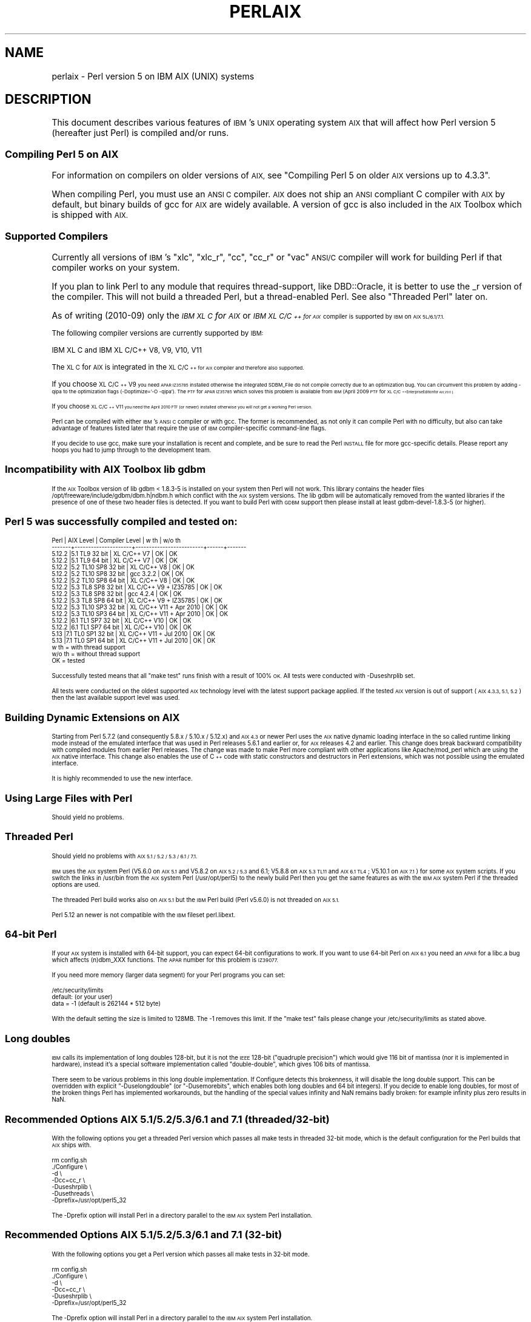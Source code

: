 .\" Automatically generated by Pod::Man 4.14 (Pod::Simple 3.40)
.\"
.\" Standard preamble:
.\" ========================================================================
.de Sp \" Vertical space (when we can't use .PP)
.if t .sp .5v
.if n .sp
..
.de Vb \" Begin verbatim text
.ft CW
.nf
.ne \\$1
..
.de Ve \" End verbatim text
.ft R
.fi
..
.\" Set up some character translations and predefined strings.  \*(-- will
.\" give an unbreakable dash, \*(PI will give pi, \*(L" will give a left
.\" double quote, and \*(R" will give a right double quote.  \*(C+ will
.\" give a nicer C++.  Capital omega is used to do unbreakable dashes and
.\" therefore won't be available.  \*(C` and \*(C' expand to `' in nroff,
.\" nothing in troff, for use with C<>.
.tr \(*W-
.ds C+ C\v'-.1v'\h'-1p'\s-2+\h'-1p'+\s0\v'.1v'\h'-1p'
.ie n \{\
.    ds -- \(*W-
.    ds PI pi
.    if (\n(.H=4u)&(1m=24u) .ds -- \(*W\h'-12u'\(*W\h'-12u'-\" diablo 10 pitch
.    if (\n(.H=4u)&(1m=20u) .ds -- \(*W\h'-12u'\(*W\h'-8u'-\"  diablo 12 pitch
.    ds L" ""
.    ds R" ""
.    ds C` ""
.    ds C' ""
'br\}
.el\{\
.    ds -- \|\(em\|
.    ds PI \(*p
.    ds L" ``
.    ds R" ''
.    ds C`
.    ds C'
'br\}
.\"
.\" Escape single quotes in literal strings from groff's Unicode transform.
.ie \n(.g .ds Aq \(aq
.el       .ds Aq '
.\"
.\" If the F register is >0, we'll generate index entries on stderr for
.\" titles (.TH), headers (.SH), subsections (.SS), items (.Ip), and index
.\" entries marked with X<> in POD.  Of course, you'll have to process the
.\" output yourself in some meaningful fashion.
.\"
.\" Avoid warning from groff about undefined register 'F'.
.de IX
..
.nr rF 0
.if \n(.g .if rF .nr rF 1
.if (\n(rF:(\n(.g==0)) \{\
.    if \nF \{\
.        de IX
.        tm Index:\\$1\t\\n%\t"\\$2"
..
.        if !\nF==2 \{\
.            nr % 0
.            nr F 2
.        \}
.    \}
.\}
.rr rF
.\"
.\" Accent mark definitions (@(#)ms.acc 1.5 88/02/08 SMI; from UCB 4.2).
.\" Fear.  Run.  Save yourself.  No user-serviceable parts.
.    \" fudge factors for nroff and troff
.if n \{\
.    ds #H 0
.    ds #V .8m
.    ds #F .3m
.    ds #[ \f1
.    ds #] \fP
.\}
.if t \{\
.    ds #H ((1u-(\\\\n(.fu%2u))*.13m)
.    ds #V .6m
.    ds #F 0
.    ds #[ \&
.    ds #] \&
.\}
.    \" simple accents for nroff and troff
.if n \{\
.    ds ' \&
.    ds ` \&
.    ds ^ \&
.    ds , \&
.    ds ~ ~
.    ds /
.\}
.if t \{\
.    ds ' \\k:\h'-(\\n(.wu*8/10-\*(#H)'\'\h"|\\n:u"
.    ds ` \\k:\h'-(\\n(.wu*8/10-\*(#H)'\`\h'|\\n:u'
.    ds ^ \\k:\h'-(\\n(.wu*10/11-\*(#H)'^\h'|\\n:u'
.    ds , \\k:\h'-(\\n(.wu*8/10)',\h'|\\n:u'
.    ds ~ \\k:\h'-(\\n(.wu-\*(#H-.1m)'~\h'|\\n:u'
.    ds / \\k:\h'-(\\n(.wu*8/10-\*(#H)'\z\(sl\h'|\\n:u'
.\}
.    \" troff and (daisy-wheel) nroff accents
.ds : \\k:\h'-(\\n(.wu*8/10-\*(#H+.1m+\*(#F)'\v'-\*(#V'\z.\h'.2m+\*(#F'.\h'|\\n:u'\v'\*(#V'
.ds 8 \h'\*(#H'\(*b\h'-\*(#H'
.ds o \\k:\h'-(\\n(.wu+\w'\(de'u-\*(#H)/2u'\v'-.3n'\*(#[\z\(de\v'.3n'\h'|\\n:u'\*(#]
.ds d- \h'\*(#H'\(pd\h'-\w'~'u'\v'-.25m'\f2\(hy\fP\v'.25m'\h'-\*(#H'
.ds D- D\\k:\h'-\w'D'u'\v'-.11m'\z\(hy\v'.11m'\h'|\\n:u'
.ds th \*(#[\v'.3m'\s+1I\s-1\v'-.3m'\h'-(\w'I'u*2/3)'\s-1o\s+1\*(#]
.ds Th \*(#[\s+2I\s-2\h'-\w'I'u*3/5'\v'-.3m'o\v'.3m'\*(#]
.ds ae a\h'-(\w'a'u*4/10)'e
.ds Ae A\h'-(\w'A'u*4/10)'E
.    \" corrections for vroff
.if v .ds ~ \\k:\h'-(\\n(.wu*9/10-\*(#H)'\s-2\u~\d\s+2\h'|\\n:u'
.if v .ds ^ \\k:\h'-(\\n(.wu*10/11-\*(#H)'\v'-.4m'^\v'.4m'\h'|\\n:u'
.    \" for low resolution devices (crt and lpr)
.if \n(.H>23 .if \n(.V>19 \
\{\
.    ds : e
.    ds 8 ss
.    ds o a
.    ds d- d\h'-1'\(ga
.    ds D- D\h'-1'\(hy
.    ds th \o'bp'
.    ds Th \o'LP'
.    ds ae ae
.    ds Ae AE
.\}
.rm #[ #] #H #V #F C
.\" ========================================================================
.\"
.IX Title "PERLAIX 1"
.TH PERLAIX 1 "2020-06-14" "perl v5.32.0" "Perl Programmers Reference Guide"
.\" For nroff, turn off justification.  Always turn off hyphenation; it makes
.\" way too many mistakes in technical documents.
.if n .ad l
.nh
.SH "NAME"
perlaix \- Perl version 5 on IBM AIX (UNIX) systems
.SH "DESCRIPTION"
.IX Header "DESCRIPTION"
This document describes various features of \s-1IBM\s0's \s-1UNIX\s0 operating
system \s-1AIX\s0 that will affect how Perl version 5 (hereafter just Perl)
is compiled and/or runs.
.SS "Compiling Perl 5 on \s-1AIX\s0"
.IX Subsection "Compiling Perl 5 on AIX"
For information on compilers on older versions of \s-1AIX,\s0 see \*(L"Compiling
Perl 5 on older \s-1AIX\s0 versions up to 4.3.3\*(R".
.PP
When compiling Perl, you must use an \s-1ANSI C\s0 compiler. \s-1AIX\s0 does not ship
an \s-1ANSI\s0 compliant C compiler with \s-1AIX\s0 by default, but binary builds of
gcc for \s-1AIX\s0 are widely available. A version of gcc is also included in
the \s-1AIX\s0 Toolbox which is shipped with \s-1AIX.\s0
.SS "Supported Compilers"
.IX Subsection "Supported Compilers"
Currently all versions of \s-1IBM\s0's \*(L"xlc\*(R", \*(L"xlc_r\*(R", \*(L"cc\*(R", \*(L"cc_r\*(R" or
\&\*(L"vac\*(R" \s-1ANSI/C\s0 compiler will work for building Perl if that compiler
works on your system.
.PP
If you plan to link Perl to any module that requires thread-support,
like DBD::Oracle, it is better to use the _r version of the compiler.
This will not build a threaded Perl, but a thread-enabled Perl. See
also \*(L"Threaded Perl\*(R" later on.
.PP
As of writing (2010\-09) only the \fI\s-1IBM XL C\s0 for \s-1AIX\s0\fR or \fI\s-1IBM XL C/\*(C+\s0
for \s-1AIX\s0\fR compiler is supported by \s-1IBM\s0 on \s-1AIX 5L/6.1/7.1.\s0
.PP
The following compiler versions are currently supported by \s-1IBM:\s0
.PP
.Vb 1
\&    IBM XL C and IBM XL C/C++ V8, V9, V10, V11
.Ve
.PP
The \s-1XL C\s0 for \s-1AIX\s0 is integrated in the \s-1XL C/\*(C+\s0 for \s-1AIX\s0 compiler and
therefore also supported.
.PP
If you choose \s-1XL C/\*(C+ V9\s0 you need \s-1APAR IZ35785\s0 installed
otherwise the integrated SDBM_File do not compile correctly due
to an optimization bug. You can circumvent this problem by
adding \-qipa to the optimization flags (\-Doptimize='\-O \-qipa').
The \s-1PTF\s0 for \s-1APAR IZ35785\s0 which solves this problem is available
from \s-1IBM\s0 (April 2009 \s-1PTF\s0 for \s-1XL C/\*(C+\s0 Enterprise Edition for \s-1AIX, V9.0\s0).
.PP
If you choose \s-1XL C/\*(C+ V11\s0 you need the April 2010 \s-1PTF\s0 (or newer)
installed otherwise you will not get a working Perl version.
.PP
Perl can be compiled with either \s-1IBM\s0's \s-1ANSI C\s0 compiler or with gcc.
The former is recommended, as not only it can compile Perl with no
difficulty, but also can take advantage of features listed later
that require the use of \s-1IBM\s0 compiler-specific command-line flags.
.PP
If you decide to use gcc, make sure your installation is recent and
complete, and be sure to read the Perl \s-1INSTALL\s0 file for more gcc-specific
details. Please report any hoops you had to jump through to the
development team.
.SS "Incompatibility with \s-1AIX\s0 Toolbox lib gdbm"
.IX Subsection "Incompatibility with AIX Toolbox lib gdbm"
If the \s-1AIX\s0 Toolbox version of lib gdbm < 1.8.3\-5 is installed on your
system then Perl will not work. This library contains the header files
/opt/freeware/include/gdbm/dbm.h|ndbm.h which conflict with the \s-1AIX\s0
system versions. The lib gdbm will be automatically removed from the
wanted libraries if the presence of one of these two header files is
detected. If you want to build Perl with \s-1GDBM\s0 support then please install
at least gdbm\-devel\-1.8.3\-5 (or higher).
.SS "Perl 5 was successfully compiled and tested on:"
.IX Subsection "Perl 5 was successfully compiled and tested on:"
.Vb 10
\& Perl   | AIX Level           | Compiler Level          | w th | w/o th
\& \-\-\-\-\-\-\-+\-\-\-\-\-\-\-\-\-\-\-\-\-\-\-\-\-\-\-\-\-+\-\-\-\-\-\-\-\-\-\-\-\-\-\-\-\-\-\-\-\-\-\-\-\-\-+\-\-\-\-\-\-+\-\-\-\-\-\-\-
\& 5.12.2 |5.1 TL9 32 bit       | XL C/C++ V7             | OK   | OK
\& 5.12.2 |5.1 TL9 64 bit       | XL C/C++ V7             | OK   | OK
\& 5.12.2 |5.2 TL10 SP8 32 bit  | XL C/C++ V8             | OK   | OK
\& 5.12.2 |5.2 TL10 SP8 32 bit  | gcc 3.2.2               | OK   | OK
\& 5.12.2 |5.2 TL10 SP8 64 bit  | XL C/C++ V8             | OK   | OK
\& 5.12.2 |5.3 TL8 SP8 32 bit   | XL C/C++ V9 + IZ35785   | OK   | OK
\& 5.12.2 |5.3 TL8 SP8 32 bit   | gcc 4.2.4               | OK   | OK
\& 5.12.2 |5.3 TL8 SP8 64 bit   | XL C/C++ V9 + IZ35785   | OK   | OK
\& 5.12.2 |5.3 TL10 SP3 32 bit  | XL C/C++ V11 + Apr 2010 | OK   | OK
\& 5.12.2 |5.3 TL10 SP3 64 bit  | XL C/C++ V11 + Apr 2010 | OK   | OK
\& 5.12.2 |6.1 TL1 SP7 32 bit   | XL C/C++ V10            | OK   | OK
\& 5.12.2 |6.1 TL1 SP7 64 bit   | XL C/C++ V10            | OK   | OK
\& 5.13   |7.1 TL0 SP1 32 bit   | XL C/C++ V11 + Jul 2010 | OK   | OK
\& 5.13   |7.1 TL0 SP1 64 bit   | XL C/C++ V11 + Jul 2010 | OK   | OK
\&
\& w th   = with thread support
\& w/o th = without thread support
\& OK     = tested
.Ve
.PP
Successfully tested means that all \*(L"make test\*(R" runs finish with a
result of 100% \s-1OK.\s0 All tests were conducted with \-Duseshrplib set.
.PP
All tests were conducted on the oldest supported \s-1AIX\s0 technology level
with the latest support package applied. If the tested \s-1AIX\s0 version is
out of support (\s-1AIX 4.3.3, 5.1, 5.2\s0) then the last available support
level was used.
.SS "Building Dynamic Extensions on \s-1AIX\s0"
.IX Subsection "Building Dynamic Extensions on AIX"
Starting from Perl 5.7.2 (and consequently 5.8.x / 5.10.x / 5.12.x)
and \s-1AIX 4.3\s0 or newer Perl uses the \s-1AIX\s0 native dynamic loading interface
in the so called runtime linking mode instead of the emulated interface
that was used in Perl releases 5.6.1 and earlier or, for \s-1AIX\s0 releases
4.2 and earlier. This change does break backward compatibility with
compiled modules from earlier Perl releases. The change was made to make
Perl more compliant with other applications like Apache/mod_perl which are
using the \s-1AIX\s0 native interface. This change also enables the use of
\&\*(C+ code with static constructors and destructors in Perl extensions,
which was not possible using the emulated interface.
.PP
It is highly recommended to use the new interface.
.SS "Using Large Files with Perl"
.IX Subsection "Using Large Files with Perl"
Should yield no problems.
.SS "Threaded Perl"
.IX Subsection "Threaded Perl"
Should yield no problems with \s-1AIX 5.1 / 5.2 / 5.3 / 6.1 / 7.1.\s0
.PP
\&\s-1IBM\s0 uses the \s-1AIX\s0 system Perl (V5.6.0 on \s-1AIX 5.1\s0 and V5.8.2 on
\&\s-1AIX 5.2 / 5.3\s0 and 6.1; V5.8.8 on \s-1AIX 5.3 TL11\s0 and \s-1AIX 6.1 TL4\s0; V5.10.1
on \s-1AIX 7.1\s0) for some \s-1AIX\s0 system scripts. If you switch the links in
/usr/bin from the \s-1AIX\s0 system Perl (/usr/opt/perl5) to the newly build
Perl then you get the same features as with the \s-1IBM AIX\s0 system Perl if
the threaded options are used.
.PP
The threaded Perl build works also on \s-1AIX 5.1\s0 but the \s-1IBM\s0 Perl
build (Perl v5.6.0) is not threaded on \s-1AIX 5.1.\s0
.PP
Perl 5.12 an newer is not compatible with the \s-1IBM\s0 fileset perl.libext.
.SS "64\-bit Perl"
.IX Subsection "64-bit Perl"
If your \s-1AIX\s0 system is installed with 64\-bit support, you can expect 64\-bit
configurations to work. If you want to use 64\-bit Perl on \s-1AIX 6.1\s0
you need an \s-1APAR\s0 for a libc.a bug which affects (n)dbm_XXX functions.
The \s-1APAR\s0 number for this problem is \s-1IZ39077.\s0
.PP
If you need more memory (larger data segment) for your Perl programs you
can set:
.PP
.Vb 3
\&    /etc/security/limits
\&    default:                    (or your user)
\&        data = \-1               (default is 262144 * 512 byte)
.Ve
.PP
With the default setting the size is limited to 128MB.
The \-1 removes this limit. If the \*(L"make test\*(R" fails please change
your /etc/security/limits as stated above.
.SS "Long doubles"
.IX Subsection "Long doubles"
\&\s-1IBM\s0 calls its implementation of long doubles 128\-bit, but it is not
the \s-1IEEE\s0 128\-bit (\*(L"quadruple precision\*(R") which would give 116 bit of
mantissa (nor it is implemented in hardware), instead it's a special
software implementation called \*(L"double-double\*(R", which gives 106 bits
of mantissa.
.PP
There seem to be various problems in this long double implementation.
If Configure detects this brokenness, it will disable the long double support.
This can be overridden with explicit \f(CW\*(C`\-Duselongdouble\*(C'\fR (or \f(CW\*(C`\-Dusemorebits\*(C'\fR,
which enables both long doubles and 64 bit integers).  If you decide to
enable long doubles, for most of the broken things Perl has implemented
workarounds, but the handling of the special values infinity and NaN
remains badly broken: for example infinity plus zero results in NaN.
.SS "Recommended Options \s-1AIX 5.1/5.2/5.3/6.1\s0 and 7.1 (threaded/32\-bit)"
.IX Subsection "Recommended Options AIX 5.1/5.2/5.3/6.1 and 7.1 (threaded/32-bit)"
With the following options you get a threaded Perl version which
passes all make tests in threaded 32\-bit mode, which is the default
configuration for the Perl builds that \s-1AIX\s0 ships with.
.PP
.Vb 7
\&    rm config.sh
\&    ./Configure \e
\&    \-d \e
\&    \-Dcc=cc_r \e
\&    \-Duseshrplib \e
\&    \-Dusethreads \e
\&    \-Dprefix=/usr/opt/perl5_32
.Ve
.PP
The \-Dprefix option will install Perl in a directory parallel to the 
\&\s-1IBM AIX\s0 system Perl installation.
.SS "Recommended Options \s-1AIX 5.1/5.2/5.3/6.1\s0 and 7.1 (32\-bit)"
.IX Subsection "Recommended Options AIX 5.1/5.2/5.3/6.1 and 7.1 (32-bit)"
With the following options you get a Perl version which passes 
all make tests in 32\-bit mode.
.PP
.Vb 6
\&    rm config.sh
\&    ./Configure \e
\&    \-d \e
\&    \-Dcc=cc_r \e
\&    \-Duseshrplib \e
\&    \-Dprefix=/usr/opt/perl5_32
.Ve
.PP
The \-Dprefix option will install Perl in a directory parallel to the
\&\s-1IBM AIX\s0 system Perl installation.
.SS "Recommended Options \s-1AIX 5.1/5.2/5.3/6.1\s0 and 7.1 (threaded/64\-bit)"
.IX Subsection "Recommended Options AIX 5.1/5.2/5.3/6.1 and 7.1 (threaded/64-bit)"
With the following options you get a threaded Perl version which
passes all make tests in 64\-bit mode.
.PP
.Vb 1
\& export OBJECT_MODE=64 / setenv OBJECT_MODE 64 (depending on your shell)
\&
\& rm config.sh
\& ./Configure \e
\& \-d \e
\& \-Dcc=cc_r \e
\& \-Duseshrplib \e
\& \-Dusethreads \e
\& \-Duse64bitall \e
\& \-Dprefix=/usr/opt/perl5_64
.Ve
.SS "Recommended Options \s-1AIX 5.1/5.2/5.3/6.1\s0 and 7.1 (64\-bit)"
.IX Subsection "Recommended Options AIX 5.1/5.2/5.3/6.1 and 7.1 (64-bit)"
With the following options you get a Perl version which passes all
make tests in 64\-bit mode.
.PP
.Vb 1
\& export OBJECT_MODE=64 / setenv OBJECT_MODE 64 (depending on your shell)
\&
\& rm config.sh
\& ./Configure \e
\& \-d \e
\& \-Dcc=cc_r \e
\& \-Duseshrplib \e
\& \-Duse64bitall \e
\& \-Dprefix=/usr/opt/perl5_64
.Ve
.PP
The \-Dprefix option will install Perl in a directory parallel to the
\&\s-1IBM AIX\s0 system Perl installation.
.PP
If you choose gcc to compile 64\-bit Perl then you need to add the
following option:
.PP
.Vb 1
\&    \-Dcc=\*(Aqgcc \-maix64\*(Aq
.Ve
.SS "Compiling Perl 5 on \s-1AIX 7.1.0\s0"
.IX Subsection "Compiling Perl 5 on AIX 7.1.0"
A regression in \s-1AIX 7\s0 causes a failure in make test in Time::Piece during
daylight savings time.  \s-1APAR IV16514\s0 provides the fix for this.  A quick
test to see if it's required, assuming it is currently daylight savings
in Eastern Time, would be to run \f(CW\*(C` TZ=EST5 date +%Z \*(C'\fR.  This will come
back with \f(CW\*(C`EST\*(C'\fR normally, but nothing if you have the problem.
.SS "Compiling Perl 5 on older \s-1AIX\s0 versions up to 4.3.3"
.IX Subsection "Compiling Perl 5 on older AIX versions up to 4.3.3"
Due to the fact that \s-1AIX 4.3.3\s0 reached end-of-service in December 31,
2003 this information is provided as is. The Perl versions prior to
Perl 5.8.9 could be compiled on \s-1AIX\s0 up to 4.3.3 with the following
settings (your mileage may vary):
.PP
When compiling Perl, you must use an \s-1ANSI C\s0 compiler. \s-1AIX\s0 does not ship
an \s-1ANSI\s0 compliant C\-compiler with \s-1AIX\s0 by default, but binary builds of
gcc for \s-1AIX\s0 are widely available.
.PP
At the moment of writing, \s-1AIX\s0 supports two different native C compilers,
for which you have to pay: \fBxlC\fR and \fBvac\fR. If you decide to use either
of these two (which is quite a lot easier than using gcc), be sure to
upgrade to the latest available patch level. Currently:
.PP
.Vb 2
\&    xlC.C     3.1.4.10 or 3.6.6.0 or 4.0.2.2 or 5.0.2.9 or 6.0.0.3
\&    vac.C     4.4.0.3  or 5.0.2.6 or 6.0.0.1
.Ve
.PP
note that xlC has the \s-1OS\s0 version in the name as of version 4.0.2.0, so
you will find xlC.C for \s-1AIX\-5.0\s0 as package
.PP
.Vb 1
\&    xlC.aix50.rte   5.0.2.0 or 6.0.0.3
.Ve
.PP
subversions are not the same \*(L"latest\*(R" on all \s-1OS\s0 versions. For example,
the latest xlC\-5 on aix41 is 5.0.2.9, while on aix43, it is 5.0.2.7.
.PP
Perl can be compiled with either \s-1IBM\s0's \s-1ANSI C\s0 compiler or with gcc.
The former is recommended, as not only can it compile Perl with no
difficulty, but also can take advantage of features listed later that
require the use of \s-1IBM\s0 compiler-specific command-line flags.
.PP
The \s-1IBM\s0's compiler patch levels 5.0.0.0 and 5.0.1.0 have compiler
optimization bugs that affect compiling perl.c and regcomp.c,
respectively.  If Perl's configuration detects those compiler patch
levels, optimization is turned off for the said source code files.
Upgrading to at least 5.0.2.0 is recommended.
.PP
If you decide to use gcc, make sure your installation is recent and
complete, and be sure to read the Perl \s-1INSTALL\s0 file for more gcc-specific
details. Please report any hoops you had to jump through to the development
team.
.SS "\s-1OS\s0 level"
.IX Subsection "OS level"
Before installing the patches to the \s-1IBM\s0 C\-compiler you need to know the
level of patching for the Operating System. \s-1IBM\s0's command 'oslevel' will
show the base, but is not always complete (in this example oslevel shows
4.3.NULL, whereas the system might run most of 4.3.THREE):
.PP
.Vb 6
\&    # oslevel
\&    4.3.0.0
\&    # lslpp \-l | grep \*(Aqbos.rte \*(Aq
\&    bos.rte           4.3.3.75  COMMITTED  Base Operating System Runtime
\&    bos.rte            4.3.2.0  COMMITTED  Base Operating System Runtime
\&    #
.Ve
.PP
The same might happen to \s-1AIX 5.1\s0 or other \s-1OS\s0 levels. As a side note, Perl
cannot be built without bos.adt.syscalls and bos.adt.libm installed
.PP
.Vb 4
\&    # lslpp \-l | egrep "syscalls|libm"
\&    bos.adt.libm      5.1.0.25  COMMITTED  Base Application Development
\&    bos.adt.syscalls  5.1.0.36  COMMITTED  System Calls Application
\&    #
.Ve
.SS "Building Dynamic Extensions on \s-1AIX\s0 < 5L"
.IX Subsection "Building Dynamic Extensions on AIX < 5L"
\&\s-1AIX\s0 supports dynamically loadable objects as well as shared libraries.
Shared libraries by convention end with the suffix .a, which is a bit
misleading, as an archive can contain static as well as dynamic members.
For Perl dynamically loaded objects we use the .so suffix also used on
many other platforms.
.PP
Note that starting from Perl 5.7.2 (and consequently 5.8.0) and \s-1AIX 4.3\s0
or newer Perl uses the \s-1AIX\s0 native dynamic loading interface in the so
called runtime linking mode instead of the emulated interface that was
used in Perl releases 5.6.1 and earlier or, for \s-1AIX\s0 releases 4.2 and
earlier.  This change does break backward compatibility with compiled
modules from earlier Perl releases.  The change was made to make Perl
more compliant with other applications like Apache/mod_perl which are
using the \s-1AIX\s0 native interface. This change also enables the use of \*(C+
code with static constructors and destructors in Perl extensions, which
was not possible using the emulated interface.
.SS "The \s-1IBM ANSI C\s0 Compiler"
.IX Subsection "The IBM ANSI C Compiler"
All defaults for Configure can be used.
.PP
If you've chosen to use vac 4, be sure to run 4.4.0.3. Older versions
will turn up nasty later on. For vac 5 be sure to run at least 5.0.1.0,
but vac 5.0.2.6 or up is highly recommended. Note that since \s-1IBM\s0 has
removed vac 5.0.2.1 through 5.0.2.5 from the software depot, these
versions should be considered obsolete.
.PP
Here's a brief lead of how to upgrade the compiler to the latest
level.  Of course this is subject to changes.  You can only upgrade
versions from ftp-available updates if the first three digit groups
are the same (in where you can skip intermediate unlike the patches
in the developer snapshots of Perl), or to one version up where the
\&\*(L"base\*(R" is available.  In other words, the \s-1AIX\s0 compiler patches are
cumulative.
.PP
.Vb 3
\& vac.C.4.4.0.1 => vac.C.4.4.0.3  is OK     (vac.C.4.4.0.2 not needed)
\& xlC.C.3.1.3.3 => xlC.C.3.1.4.10 is NOT OK (xlC.C.3.1.4.0 is not
\&                                                              available)
\&
\& # ftp ftp.software.ibm.com
\& Connected to service.boulder.ibm.com.
\& : welcome message ...
\& Name (ftp.software.ibm.com:merijn): anonymous
\& 331 Guest login ok, send your complete e\-mail address as password.
\& Password:
\& ... accepted login stuff
\& ftp> cd /aix/fixes/v4/
\& ftp> dir other other.ll
\& output to local\-file: other.ll? y
\& 200 PORT command successful.
\& 150 Opening ASCII mode data connection for /bin/ls.
\& 226 Transfer complete.
\& ftp> dir xlc xlc.ll
\& output to local\-file: xlc.ll? y
\& 200 PORT command successful.
\& 150 Opening ASCII mode data connection for /bin/ls.
\& 226 Transfer complete.
\& ftp> bye
\& ... goodbye messages
\& # ls \-l *.ll
\& \-rw\-rw\-rw\-   1 merijn   system    1169432 Nov  2 17:29 other.ll
\& \-rw\-rw\-rw\-   1 merijn   system      29170 Nov  2 17:29 xlc.ll
.Ve
.PP
On \s-1AIX 4.2\s0 using xlC, we continue:
.PP
.Vb 10
\& # lslpp \-l | fgrep \*(AqxlC.C \*(Aq
\&   xlC.C                     3.1.4.9  COMMITTED  C for AIX Compiler
\&   xlC.C                     3.1.4.0  COMMITTED  C for AIX Compiler
\& # grep \*(AqxlC.C.3.1.4.*.bff\*(Aq xlc.ll
\& \-rw\-r\-\-r\-\-   1 45776101 1       6286336 Jul 22 1996  xlC.C.3.1.4.1.bff
\& \-rw\-rw\-r\-\-   1 45776101 1       6173696 Aug 24 1998  xlC.C.3.1.4.10.bff
\& \-rw\-r\-\-r\-\-   1 45776101 1       6319104 Aug 14 1996  xlC.C.3.1.4.2.bff
\& \-rw\-r\-\-r\-\-   1 45776101 1       6316032 Oct 21 1996  xlC.C.3.1.4.3.bff
\& \-rw\-r\-\-r\-\-   1 45776101 1       6315008 Dec 20 1996  xlC.C.3.1.4.4.bff
\& \-rw\-rw\-r\-\-   1 45776101 1       6178816 Mar 28 1997  xlC.C.3.1.4.5.bff
\& \-rw\-rw\-r\-\-   1 45776101 1       6188032 May 22 1997  xlC.C.3.1.4.6.bff
\& \-rw\-rw\-r\-\-   1 45776101 1       6191104 Sep  5 1997  xlC.C.3.1.4.7.bff
\& \-rw\-rw\-r\-\-   1 45776101 1       6185984 Jan 13 1998  xlC.C.3.1.4.8.bff
\& \-rw\-rw\-r\-\-   1 45776101 1       6169600 May 27 1998  xlC.C.3.1.4.9.bff
\& # wget ftp://ftp.software.ibm.com/aix/fixes/v4/xlc/xlC.C.3.1.4.10.bff
\& #
.Ve
.PP
On \s-1AIX 4.3\s0 using vac, we continue:
.PP
.Vb 10
\& # lslpp \-l | grep \*(Aqvac.C \*(Aq
\&  vac.C                      5.0.2.2  COMMITTED  C for AIX Compiler
\&  vac.C                      5.0.2.0  COMMITTED  C for AIX Compiler
\& # grep \*(Aqvac.C.5.0.2.*.bff\*(Aq other.ll
\& \-rw\-rw\-r\-\-   1 45776101 1       13592576 Apr 16 2001  vac.C.5.0.2.0.bff
\& \-rw\-rw\-r\-\-   1 45776101 1       14133248 Apr  9 2002  vac.C.5.0.2.3.bff
\& \-rw\-rw\-r\-\-   1 45776101 1       14173184 May 20 2002  vac.C.5.0.2.4.bff
\& \-rw\-rw\-r\-\-   1 45776101 1       14192640 Nov 22 2002  vac.C.5.0.2.6.bff
\& # wget ftp://ftp.software.ibm.com/aix/fixes/v4/other/vac.C.5.0.2.6.bff
\& #
.Ve
.PP
Likewise on all other \s-1OS\s0 levels. Then execute the following command, and
fill in its choices
.PP
.Vb 5
\& # smit install_update
\&  \-> Install and Update from LATEST Available Software
\&  * INPUT device / directory for software [ vac.C.5.0.2.6.bff    ]
\&  [ OK ]
\&  [ OK ]
.Ve
.PP
Follow the messages ... and you're done.
.PP
If you like a more web-like approach, a good start point can be
<http://www14.software.ibm.com/webapp/download/downloadaz.jsp> and click
\&\*(L"C for \s-1AIX\*(R",\s0 and follow the instructions.
.SS "The usenm option"
.IX Subsection "The usenm option"
If linking miniperl
.PP
.Vb 1
\& cc \-o miniperl ... miniperlmain.o opmini.o perl.o ... \-lm \-lc ...
.Ve
.PP
causes error like this
.PP
.Vb 9
\& ld: 0711\-317 ERROR: Undefined symbol: .aintl
\& ld: 0711\-317 ERROR: Undefined symbol: .copysignl
\& ld: 0711\-317 ERROR: Undefined symbol: .syscall
\& ld: 0711\-317 ERROR: Undefined symbol: .eaccess
\& ld: 0711\-317 ERROR: Undefined symbol: .setresuid
\& ld: 0711\-317 ERROR: Undefined symbol: .setresgid
\& ld: 0711\-317 ERROR: Undefined symbol: .setproctitle
\& ld: 0711\-345 Use the \-bloadmap or \-bnoquiet option to obtain more
\&                                                            information.
.Ve
.PP
you could retry with
.PP
.Vb 3
\& make realclean
\& rm config.sh
\& ./Configure \-Dusenm ...
.Ve
.PP
which makes Configure to use the \f(CW\*(C`nm\*(C'\fR tool when scanning for library
symbols, which usually is not done in \s-1AIX.\s0
.PP
Related to this, you probably should not use the \f(CW\*(C`\-r\*(C'\fR option of
Configure in \s-1AIX,\s0 because that affects of how the \f(CW\*(C`nm\*(C'\fR tool is used.
.SS "Using \s-1GNU\s0's gcc for building Perl"
.IX Subsection "Using GNU's gcc for building Perl"
Using gcc\-3.x (tested with 3.0.4, 3.1, and 3.2) now works out of the box,
as do recent gcc\-2.9 builds available directly from \s-1IBM\s0 as part of their
Linux compatibility packages, available here:
.PP
.Vb 1
\&  http://www.ibm.com/servers/aix/products/aixos/linux/
.Ve
.SS "Using Large Files with Perl < 5L"
.IX Subsection "Using Large Files with Perl < 5L"
Should yield no problems.
.SS "Threaded Perl < 5L"
.IX Subsection "Threaded Perl < 5L"
Threads seem to work \s-1OK,\s0 though at the moment not all tests pass when
threads are used in combination with 64\-bit configurations.
.PP
You may get a warning when doing a threaded build:
.PP
.Vb 2
\&  "pp_sys.c", line 4640.39: 1506\-280 (W) Function argument assignment 
\&  between types "unsigned char*" and "const void*" is not allowed.
.Ve
.PP
The exact line number may vary, but if the warning (W) comes from a line
line this
.PP
.Vb 1
\&  hent = PerlSock_gethostbyaddr(addr, (Netdb_hlen_t) addrlen, addrtype);
.Ve
.PP
in the \*(L"pp_ghostent\*(R" function, you may ignore it safely.  The warning
is caused by the reentrant variant of \fBgethostbyaddr()\fR having a slightly
different prototype than its non-reentrant variant, but the difference
is not really significant here.
.SS "64\-bit Perl < 5L"
.IX Subsection "64-bit Perl < 5L"
If your \s-1AIX\s0 is installed with 64\-bit support, you can expect 64\-bit
configurations to work. In combination with threads some tests might
still fail.
.SS "\s-1AIX 4.2\s0 and extensions using \*(C+ with statics"
.IX Subsection "AIX 4.2 and extensions using with statics"
In \s-1AIX 4.2\s0 Perl extensions that use \*(C+ functions that use statics
may have problems in that the statics are not getting initialized.
In newer \s-1AIX\s0 releases this has been solved by linking Perl with
the libC_r library, but unfortunately in \s-1AIX 4.2\s0 the said library
has an obscure bug where the various functions related to time
(such as \fBtime()\fR and \fBgettimeofday()\fR) return broken values, and
therefore in \s-1AIX 4.2\s0 Perl is not linked against the libC_r.
.SH "AUTHORS"
.IX Header "AUTHORS"
Rainer Tammer <tammer@tammer.net>
